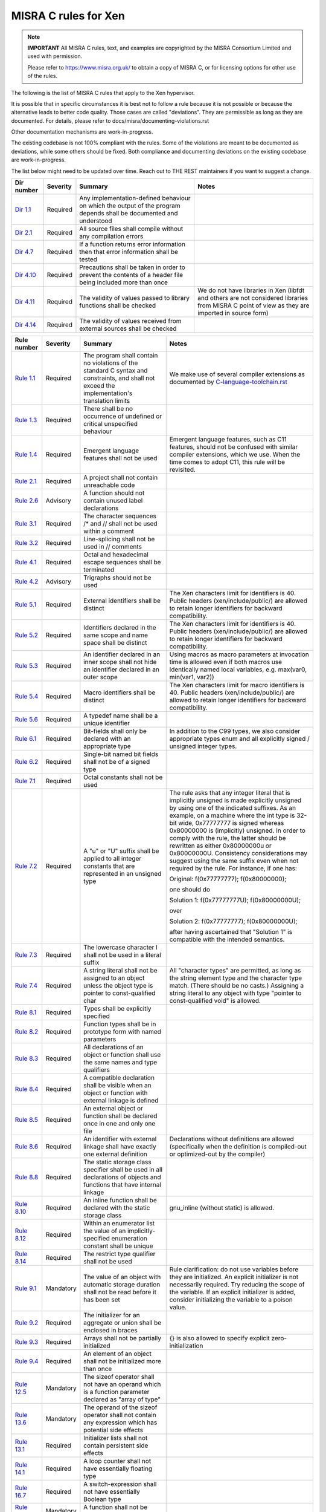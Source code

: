 .. SPDX-License-Identifier: CC-BY-4.0

MISRA C rules for Xen
=====================

.. note::

   **IMPORTANT** All MISRA C rules, text, and examples are copyrighted
   by the MISRA Consortium Limited and used with permission.

   Please refer to https://www.misra.org.uk/ to obtain a copy of MISRA
   C, or for licensing options for other use of the rules.

The following is the list of MISRA C rules that apply to the Xen
hypervisor.

It is possible that in specific circumstances it is best not to follow a
rule because it is not possible or because the alternative leads to
better code quality. Those cases are called "deviations". They are
permissible as long as they are documented. For details, please refer to
docs/misra/documenting-violations.rst

Other documentation mechanisms are work-in-progress.

The existing codebase is not 100% compliant with the rules. Some of the
violations are meant to be documented as deviations, while some others
should be fixed. Both compliance and documenting deviations on the
existing codebase are work-in-progress.

The list below might need to be updated over time. Reach out to THE REST
maintainers if you want to suggest a change.

.. list-table::
   :header-rows: 1

   * - Dir number
     - Severity
     - Summary
     - Notes

   * - `Dir 1.1 <https://gitlab.com/MISRA/MISRA-C/MISRA-C-2012/Example-Suite/-/blob/master/D_01_01.c>`_
     - Required
     - Any implementation-defined behaviour on which the output of the
       program depends shall be documented and understood
     -

   * - `Dir 2.1 <https://gitlab.com/MISRA/MISRA-C/MISRA-C-2012/Example-Suite/-/blob/master/D_02_01.c>`_
     - Required
     - All source files shall compile without any compilation errors
     -

   * - `Dir 4.7 <https://gitlab.com/MISRA/MISRA-C/MISRA-C-2012/Example-Suite/-/blob/master/D_04_07.c>`_
     - Required
     - If a function returns error information then that error
       information shall be tested
     -

   * - `Dir 4.10 <https://gitlab.com/MISRA/MISRA-C/MISRA-C-2012/Example-Suite/-/blob/master/D_04_10.c>`_
     - Required
     - Precautions shall be taken in order to prevent the contents of a
       header file being included more than once
     -

   * - `Dir 4.11 <https://gitlab.com/MISRA/MISRA-C/MISRA-C-2012/Example-Suite/-/blob/master/D_04_11.c>`_
     - Required
     - The validity of values passed to library functions shall be checked
     - We do not have libraries in Xen (libfdt and others are not
       considered libraries from MISRA C point of view as they are
       imported in source form)

   * - `Dir 4.14 <https://gitlab.com/MISRA/MISRA-C/MISRA-C-2012/Example-Suite/-/blob/master/D_04_14.c>`_
     - Required
     - The validity of values received from external sources shall be
       checked
     -

.. list-table::
   :header-rows: 1

   * - Rule number
     - Severity
     - Summary
     - Notes

   * - `Rule 1.1 <https://gitlab.com/MISRA/MISRA-C/MISRA-C-2012/Example-Suite/-/blob/master/R_01_01.c>`_
     - Required
     - The program shall contain no violations of the standard C syntax
       and constraints, and shall not exceed the implementation's
       translation limits
     - We make use of several compiler extensions as documented by
       `C-language-toolchain.rst <docs/misra/C-language-toolchain.rst>`_

   * - `Rule 1.3 <https://gitlab.com/MISRA/MISRA-C/MISRA-C-2012/Example-Suite/-/blob/master/R_01_03.c>`_
     - Required
     - There shall be no occurrence of undefined or critical unspecified
       behaviour
     -

   * - `Rule 1.4 <https://gitlab.com/MISRA/MISRA-C/MISRA-C-2012/Example-Suite/>`_
     - Required
     - Emergent language features shall not be used
     - Emergent language features, such as C11 features, should not be
       confused with similar compiler extensions, which we use. When the
       time comes to adopt C11, this rule will be revisited.

   * - `Rule 2.1 <https://gitlab.com/MISRA/MISRA-C/MISRA-C-2012/Example-Suite/-/blob/master/R_02_01_1.c>`_
     - Required
     - A project shall not contain unreachable code
     -

   * - `Rule 2.6 <https://gitlab.com/MISRA/MISRA-C/MISRA-C-2012/Example-Suite/-/blob/master/R_02_06.c>`_
     - Advisory
     - A function should not contain unused label declarations
     -

   * - `Rule 3.1 <https://gitlab.com/MISRA/MISRA-C/MISRA-C-2012/Example-Suite/-/blob/master/R_03_01.c>`_
     - Required
     - The character sequences /* and // shall not be used within a
       comment
     -

   * - `Rule 3.2 <https://gitlab.com/MISRA/MISRA-C/MISRA-C-2012/Example-Suite/-/blob/master/R_03_02.c>`_
     - Required
     - Line-splicing shall not be used in // comments
     -

   * - `Rule 4.1 <https://gitlab.com/MISRA/MISRA-C/MISRA-C-2012/Example-Suite/-/blob/master/R_04_01.c>`_
     - Required
     - Octal and hexadecimal escape sequences shall be terminated
     -

   * - `Rule 4.2 <https://gitlab.com/MISRA/MISRA-C/MISRA-C-2012/Example-Suite/-/blob/master/R_04_02.c>`_
     - Advisory
     - Trigraphs should not be used
     -

   * - `Rule 5.1 <https://gitlab.com/MISRA/MISRA-C/MISRA-C-2012/Example-Suite/-/blob/master/R_05_01_2.c>`_
     - Required
     - External identifiers shall be distinct
     - The Xen characters limit for identifiers is 40. Public headers
       (xen/include/public/) are allowed to retain longer identifiers
       for backward compatibility.

   * - `Rule 5.2 <https://gitlab.com/MISRA/MISRA-C/MISRA-C-2012/Example-Suite/-/blob/master/R_05_02.c>`_
     - Required
     - Identifiers declared in the same scope and name space shall be
       distinct
     - The Xen characters limit for identifiers is 40. Public headers
       (xen/include/public/) are allowed to retain longer identifiers
       for backward compatibility.

   * - `Rule 5.3 <https://gitlab.com/MISRA/MISRA-C/MISRA-C-2012/Example-Suite/-/blob/master/R_05_03.c>`_
     - Required
     - An identifier declared in an inner scope shall not hide an
       identifier declared in an outer scope
     - Using macros as macro parameters at invocation time is allowed
       even if both macros use identically named local variables, e.g.
       max(var0, min(var1, var2))

   * - `Rule 5.4 <https://gitlab.com/MISRA/MISRA-C/MISRA-C-2012/Example-Suite/-/blob/master/R_05_04.c>`_
     - Required
     - Macro identifiers shall be distinct
     - The Xen characters limit for macro identifiers is 40. Public
       headers (xen/include/public/) are allowed to retain longer
       identifiers for backward compatibility.

   * - `Rule 5.6 <https://gitlab.com/MISRA/MISRA-C/MISRA-C-2012/Example-Suite/-/blob/master/R_05_06.c>`_
     - Required
     - A typedef name shall be a unique identifier
     -

   * - `Rule 6.1 <https://gitlab.com/MISRA/MISRA-C/MISRA-C-2012/Example-Suite/-/blob/master/R_06_01.c>`_
     - Required
     - Bit-fields shall only be declared with an appropriate type
     - In addition to the C99 types, we also consider appropriate types
       enum and all explicitly signed / unsigned integer types.

   * - `Rule 6.2 <https://gitlab.com/MISRA/MISRA-C/MISRA-C-2012/Example-Suite/-/blob/master/R_06_02.c>`_
     - Required
     - Single-bit named bit fields shall not be of a signed type
     -

   * - `Rule 7.1 <https://gitlab.com/MISRA/MISRA-C/MISRA-C-2012/Example-Suite/-/blob/master/R_07_01.c>`_
     - Required
     - Octal constants shall not be used
     -

   * - `Rule 7.2 <https://gitlab.com/MISRA/MISRA-C/MISRA-C-2012/Example-Suite/-/blob/master/R_07_02.c>`_
     - Required
     - A "u" or "U" suffix shall be applied to all integer constants
       that are represented in an unsigned type
     - The rule asks that any integer literal that is implicitly
       unsigned is made explicitly unsigned by using one of the
       indicated suffixes.  As an example, on a machine where the int
       type is 32-bit wide, 0x77777777 is signed whereas 0x80000000 is
       (implicitly) unsigned. In order to comply with the rule, the
       latter should be rewritten as either 0x80000000u or 0x80000000U.
       Consistency considerations may suggest using the same suffix even
       when not required by the rule. For instance, if one has:

       Original: f(0x77777777); f(0x80000000);

       one should do

       Solution 1: f(0x77777777U); f(0x80000000U);

       over

       Solution 2: f(0x77777777); f(0x80000000U);

       after having ascertained that "Solution 1" is compatible with the
       intended semantics.

   * - `Rule 7.3 <https://gitlab.com/MISRA/MISRA-C/MISRA-C-2012/Example-Suite/-/blob/master/R_07_03.c>`_
     - Required
     - The lowercase character l shall not be used in a literal suffix
     -

   * - `Rule 7.4 <https://gitlab.com/MISRA/MISRA-C/MISRA-C-2012/Example-Suite/-/blob/master/R_07_04.c>`_
     - Required
     - A string literal shall not be assigned to an object unless the
       object type is pointer to const-qualified char
     - All "character types" are permitted, as long as the string
       element type and the character type match. (There should be no
       casts.) Assigning a string literal to any object with type
       "pointer to const-qualified void" is allowed.

   * - `Rule 8.1 <https://gitlab.com/MISRA/MISRA-C/MISRA-C-2012/Example-Suite/-/blob/master/R_08_01.c>`_
     - Required
     - Types shall be explicitly specified
     -

   * - `Rule 8.2 <https://gitlab.com/MISRA/MISRA-C/MISRA-C-2012/Example-Suite/-/blob/master/R_08_02.c>`_
     - Required
     - Function types shall be in prototype form with named parameters
     -

   * - `Rule 8.3 <https://gitlab.com/MISRA/MISRA-C/MISRA-C-2012/Example-Suite/-/blob/master/R_08_03.c>`_
     - Required
     - All declarations of an object or function shall use the same
       names and type qualifiers
     -

   * - `Rule 8.4 <https://gitlab.com/MISRA/MISRA-C/MISRA-C-2012/Example-Suite/-/blob/master/R_08_04.c>`_
     - Required
     - A compatible declaration shall be visible when an object or
       function with external linkage is defined
     -

   * - `Rule 8.5 <https://gitlab.com/MISRA/MISRA-C/MISRA-C-2012/Example-Suite/-/blob/master/R_08_05_2.c>`_
     - Required
     - An external object or function shall be declared once in one and only one file
     -

   * - `Rule 8.6 <https://gitlab.com/MISRA/MISRA-C/MISRA-C-2012/Example-Suite/-/blob/master/R_08_06_2.c>`_
     - Required
     - An identifier with external linkage shall have exactly one
       external definition
     - Declarations without definitions are allowed (specifically when
       the definition is compiled-out or optimized-out by the compiler)

   * - `Rule 8.8 <https://gitlab.com/MISRA/MISRA-C/MISRA-C-2012/Example-Suite/-/blob/master/R_08_08.c>`_
     - Required
     - The static storage class specifier shall be used in all
       declarations of objects and functions that have internal linkage
     -

   * - `Rule 8.10 <https://gitlab.com/MISRA/MISRA-C/MISRA-C-2012/Example-Suite/-/blob/master/R_08_10.c>`_
     - Required
     - An inline function shall be declared with the static storage class
     - gnu_inline (without static) is allowed.

   * - `Rule 8.12 <https://gitlab.com/MISRA/MISRA-C/MISRA-C-2012/Example-Suite/-/blob/master/R_08_12.c>`_
     - Required
     - Within an enumerator list the value of an implicitly-specified
       enumeration constant shall be unique
     -

   * - `Rule 8.14 <https://gitlab.com/MISRA/MISRA-C/MISRA-C-2012/Example-Suite/-/blob/master/R_08_14.c>`_
     - Required
     - The restrict type qualifier shall not be used
     -

   * - `Rule 9.1 <https://gitlab.com/MISRA/MISRA-C/MISRA-C-2012/Example-Suite/-/blob/master/R_09_01.c>`_
     - Mandatory
     - The value of an object with automatic storage duration shall not
       be read before it has been set
     - Rule clarification: do not use variables before they are
       initialized. An explicit initializer is not necessarily required.
       Try reducing the scope of the variable. If an explicit
       initializer is added, consider initializing the variable to a
       poison value.

   * - `Rule 9.2 <https://gitlab.com/MISRA/MISRA-C/MISRA-C-2012/Example-Suite/-/blob/master/R_09_02.c>`_
     - Required
     - The initializer for an aggregate or union shall be enclosed in
       braces
     -

   * - `Rule 9.3 <https://gitlab.com/MISRA/MISRA-C/MISRA-C-2012/Example-Suite/-/blob/master/R_09_03.c>`_
     - Required
     - Arrays shall not be partially initialized
     - {} is also allowed to specify explicit zero-initialization

   * - `Rule 9.4 <https://gitlab.com/MISRA/MISRA-C/MISRA-C-2012/Example-Suite/-/blob/master/R_09_04.c>`_
     - Required
     - An element of an object shall not be initialized more than once
     -

   * - `Rule 12.5 <https://gitlab.com/MISRA/MISRA-C/MISRA-C-2012/Example-Suite/-/blob/master/R_12_05.c>`_
     - Mandatory
     - The sizeof operator shall not have an operand which is a function
       parameter declared as "array of type"
     -

   * - `Rule 13.6 <https://gitlab.com/MISRA/MISRA-C/MISRA-C-2012/Example-Suite/-/blob/master/R_13_06.c>`_
     - Mandatory
     - The operand of the sizeof operator shall not contain any
       expression which has potential side effects
     -

   * - `Rule 13.1 <https://gitlab.com/MISRA/MISRA-C/MISRA-C-2012/Example-Suite/-/blob/master/R_13_01_1.c>`_
     - Required
     - Initializer lists shall not contain persistent side effects
     -

   * - `Rule 14.1 <https://gitlab.com/MISRA/MISRA-C/MISRA-C-2012/Example-Suite/-/blob/master/R_14_01.c>`_
     - Required
     - A loop counter shall not have essentially floating type
     -

   * - `Rule 16.7 <https://gitlab.com/MISRA/MISRA-C/MISRA-C-2012/Example-Suite/-/blob/master/R_16_07.c>`_
     - Required
     - A switch-expression shall not have essentially Boolean type
     -

   * - `Rule 17.3 <https://gitlab.com/MISRA/MISRA-C/MISRA-C-2012/Example-Suite/-/blob/master/R_17_03.c>`_
     - Mandatory
     - A function shall not be declared implicitly
     -

   * - `Rule 17.4 <https://gitlab.com/MISRA/MISRA-C/MISRA-C-2012/Example-Suite/-/blob/master/R_17_04.c>`_
     - Mandatory
     - All exit paths from a function with non-void return type shall
       have an explicit return statement with an expression
     -

   * - `Rule 17.6 <https://gitlab.com/MISRA/MISRA-C/MISRA-C-2012/Example-Suite/-/blob/master/R_17_06.c>`_
     - Mandatory
     - The declaration of an array parameter shall not contain the
       static keyword between the [ ]
     -

   * - `Rule 18.3 <https://gitlab.com/MISRA/MISRA-C/MISRA-C-2012/Example-Suite/-/blob/master/R_18_03.c>`_
     - Required
     - The relational operators > >= < and <= shall not be applied to objects of pointer type except where they point into the same object
     -

   * - `Rule 19.1 <https://gitlab.com/MISRA/MISRA-C/MISRA-C-2012/Example-Suite/-/blob/master/R_19_01.c>`_
     - Mandatory
     - An object shall not be assigned or copied to an overlapping
       object
     - Be aware that the static analysis tool Eclair might report
       several findings for Rule 19.1 of type "caution". These are
       instances where Eclair is unable to verify that the code is valid
       in regard to Rule 19.1. Caution reports are not violations.

   * - `Rule 20.7 <https://gitlab.com/MISRA/MISRA-C/MISRA-C-2012/Example-Suite/-/blob/master/R_20_07.c>`_
     - Required
     - Expressions resulting from the expansion of macro parameters
       shall be enclosed in parentheses
     -

   * - `Rule 20.13 <https://gitlab.com/MISRA/MISRA-C/MISRA-C-2012/Example-Suite/-/blob/master/R_20_13.c>`_
     - Required
     - A line whose first token is # shall be a valid preprocessing
       directive
     -

   * - `Rule 20.14 <https://gitlab.com/MISRA/MISRA-C/MISRA-C-2012/Example-Suite/-/blob/master/R_20_14.c>`_
     - Required
     - All #else #elif and #endif preprocessor directives shall reside
       in the same file as the #if #ifdef or #ifndef directive to which
       they are related
     -

   * - `Rule 21.13 <https://gitlab.com/MISRA/MISRA-C/MISRA-C-2012/Example-Suite/-/blob/master/R_21_13.c>`_
     - Mandatory
     - Any value passed to a function in <ctype.h> shall be representable as an
       unsigned char or be the value EOF
     -

   * - `Rule 21.17 <https://gitlab.com/MISRA/MISRA-C/MISRA-C-2012/Example-Suite/-/blob/master/R_21_17.c>`_
     - Mandatory
     - Use of the string handling functions from <string.h> shall not result in
       accesses beyond the bounds of the objects referenced by their pointer
       parameters
     -

   * - `Rule 21.18 <https://gitlab.com/MISRA/MISRA-C/MISRA-C-2012/Example-Suite/-/blob/master/R_21_18.c>`_
     - Mandatory
     - The size_t argument passed to any function in <string.h> shall have an
       appropriate value
     -

   * - `Rule 21.19 <https://gitlab.com/MISRA/MISRA-C/MISRA-C-2012/Example-Suite/-/blob/master/R_21_19.c>`_
     - Mandatory
     - The pointers returned by the Standard Library functions localeconv,
       getenv, setlocale or, strerror shall only be used as if they have
       pointer to const-qualified type
     -

   * - `Rule 21.20 <https://gitlab.com/MISRA/MISRA-C/MISRA-C-2012/Example-Suite/-/blob/master/R_21_20.c>`_
     - Mandatory
     - The pointer returned by the Standard Library functions asctime ctime
       gmtime localtime localeconv getenv setlocale or strerror shall not be
       used following a subsequent call to the same function
     -

   * - `Rule 21.21 <https://gitlab.com/MISRA/MISRA-C/MISRA-C-2012/Example-Suite/>`_
     - Required
     - The Standard Library function system of <stdlib.h> shall not be used
     -

   * - `Rule 22.2 <https://gitlab.com/MISRA/MISRA-C/MISRA-C-2012/Example-Suite/-/blob/master/R_22_02.c>`_
     - Mandatory
     - A block of memory shall only be freed if it was allocated by means of a
       Standard Library function
     -

   * - `Rule 22.4 <https://gitlab.com/MISRA/MISRA-C/MISRA-C-2012/Example-Suite/-/blob/master/R_22_04.c>`_
     - Mandatory
     - There shall be no attempt to write to a stream which has been opened as
       read-only
     -

   * - `Rule 22.5 <https://gitlab.com/MISRA/MISRA-C/MISRA-C-2012/Example-Suite/-/blob/master/R_22_05.c>`_
     - Mandatory
     - A pointer to a FILE object shall not be dereferenced
     -

   * - `Rule 22.6 <https://gitlab.com/MISRA/MISRA-C/MISRA-C-2012/Example-Suite/-/blob/master/R_22_06.c>`_
     - Mandatory
     - The value of a pointer to a FILE shall not be used after the associated
       stream has been closed
     -
